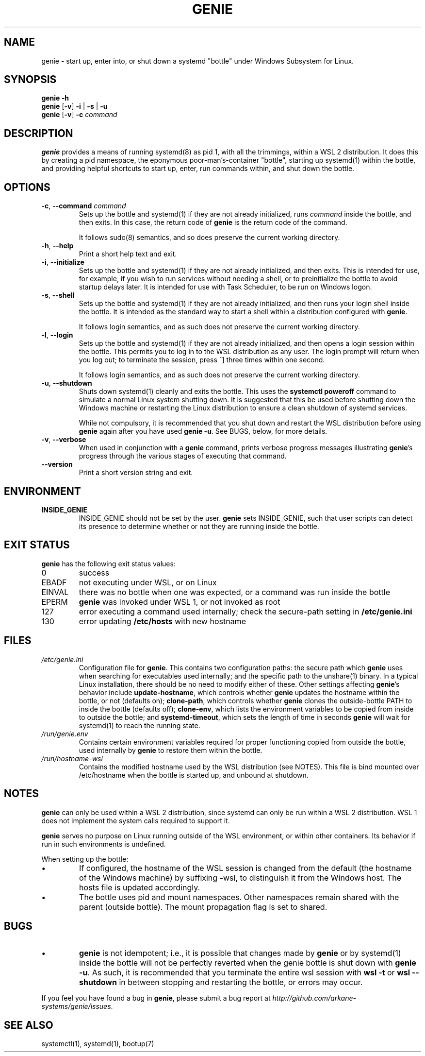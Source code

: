 .TH GENIE 8 2020-08-12 Linux "WSL Utilities"
.SH NAME
genie \- start up, enter into, or shut down a systemd "bottle" under Windows Subsystem for Linux.
.SH SYNOPSIS
.nf
.B genie -h
.B genie \fR[\fB-v\fR]\fB -i \fR|\fB -s \fR|\fB -u
.B genie \fR[\fB-v\fR]\fB -c \fIcommand\fR
.fi
.SH DESCRIPTION
\fBgenie\fR provides a means of running systemd(8) as pid 1, with all the trimmings, within a WSL 2 distribution. It does this by creating a pid namespace, the eponymous poor-man's-container "bottle", starting up systemd(1) within the bottle, and providing helpful shortcuts to start up, enter, run commands within, and shut down the bottle.
.SH OPTIONS
.TP
.BR \-c "\fR, \fB" \-\-command " " \fIcommand\fR
Sets up the bottle and systemd(1) if they are not already initialized, runs \fIcommand\fR inside the bottle, and then exits. In this case, the return code of \fBgenie\fR is the return code of the command.
.RS
.P
It follows sudo(8) semantics, and so does preserve the current working directory.
.RE
.TP
.BR \-h "\fR, \fB" \-\-help
Print a short help text and exit.
.TP
.BR \-i "\fR, \fB" \-\-initialize
Sets up the bottle and systemd(1) if they are not already initialized, and then exits. This is intended for use, for example, if you wish to run services without needing a shell, or to preinitialize the bottle to avoid startup delays later. It is intended for use with Task Scheduler, to be run on Windows logon.
.TP
.BR \-s "\fR, \fB" \-\-shell
Sets up the bottle and systemd(1) if they are not already initialized, and then runs your login shell inside the bottle. It is intended as the standard way to start a shell within a distribution configured with \fBgenie\fR.
.RS
.P
It follows login semantics, and as such does not preserve the current working directory.
.RE
.TP
.BR \-l "\fR, \fB" \-\-login
Sets up the bottle and systemd(1) if they are not already initialized, and then opens a login session within the bottle. This permits you to log in to the WSL distribution as any user. The login prompt will return when you log out; to terminate the session, press ^] three times within one second.
.RS
.P
It follows login semantics, and as such does not preserve the current working directory.
.RE
.TP
.BR \-u "\fR, \fB" \-\-shutdown
Shuts down systemd(1) cleanly and exits the bottle. This uses the \fBsystemctl poweroff\fR command to simulate a normal Linux system shutting down. It is suggested that this be used before shutting down the Windows machine or restarting the Linux distribution to ensure a clean shutdown of systemd services.
.RS
.P
While not compulsory, it is recommended that you shut down and restart the WSL distribution before using \fBgenie\fR again after you have used \fBgenie -u\fR. See BUGS, below, for more details.
.RE
.TP
.BR \-v "\fR, \fB" \-\-verbose
When used in conjunction with a \fBgenie\fR command, prints verbose progress messages illustrating \fBgenie\fR's progress through the various stages of executing that command.
.TP
.BR \-\-version
Print a short version string and exit.
.SH ENVIRONMENT
.TP
\fBINSIDE_GENIE\fR
INSIDE_GENIE should not be set by the user. \fBgenie\fR sets INSIDE_GENIE, such that user scripts can detect its presence to determine whether or not they are running inside the bottle.
.SH EXIT STATUS
\fBgenie\fR has the following exit status values:
.TP
0
success
.TP
EBADF
not executing under WSL, or on Linux
.TP
EINVAL
there was no bottle when one was expected, or a command was run inside the bottle
.TP
EPERM
\fBgenie\fR was invoked under WSL 1, or not invoked as root
.TP
127
error executing a command used internally; check the secure-path setting in \fB/etc/genie.ini\fR
.TP
130
error updating \fB/etc/hosts\fR with new hostname
.SH FILES
.TP
\fI/etc/genie.ini\fR
Configuration file for \fBgenie\fR. This contains two configuration paths: the secure path which \fBgenie\fR uses when searching for executables used internally; and the specific path to the unshare(1) binary. In a typical Linux installation, there should be no need to modify either of these. Other settings affecting \fBgenie\fR's behavior include \fBupdate-hostname\fR, which controls whether \fBgenie\fR updates the hostname within the bottle, or not (defaults on); \fBclone-path\fR, which controls whether \fBgenie\fR clones the outside-bottle PATH to inside the bottle (defaults off); \fBclone-env\fR, which lists the environment variables to be copied from inside to outside the bottle; and \fBsystemd-timeout\fR, which sets the length of time in seconds \fBgenie\fR will wait for systemd(1) to reach the running state.
.TP
\fI/run/genie.env\fR
Contains certain environment variables required for proper functioning copied from outside the bottle, used internally by \fBgenie\fR to restore them within the bottle.
.TP
\fI/run/hostname-wsl\fR
Contains the modified hostname used by the WSL distribution (see NOTES). This file is bind mounted over /etc/hostname when the bottle is started up, and unbound at shutdown.
.SH NOTES
\fBgenie\fR can only be used within a WSL 2 distribution, since systemd can only be run within a WSL 2 distribution. WSL 1 does not implement the system calls required to support it.
.P
\fBgenie\fR serves no purpose on Linux running outside of the WSL environment, or within other containers. Its behavior if run in such environments is undefined.
.P
When setting up the bottle:
.IP \(bu
If configured, the hostname of the WSL session is changed from the default (the hostname of the Windows machine) by suffixing -wsl, to distinguish it from the Windows host. The hosts file is updated accordingly.
.IP \(bu
The bottle uses pid and mount namespaces. Other namespaces remain shared with the parent (outside bottle). The mount propagation flag is set to shared.
.SH BUGS
.IP \(bu
\fBgenie\fR is not idempotent; i.e., it is possible that changes made by \fBgenie\fR or by systemd(1) inside the bottle will not be perfectly reverted when the genie bottle is shut down with \fBgenie -u\fR. As such, it is recommended that you terminate the entire wsl session with \fBwsl -t\fR or \fBwsl --shutdown\fR in between stopping and restarting the bottle, or errors may occur.
.P
If you feel you have found a bug in \fBgenie\fR, please submit a bug report at \fIhttp://github.com/arkane-systems/genie/issues\fR.
.SH SEE ALSO
systemctl(1), systemd(1), bootup(7)
